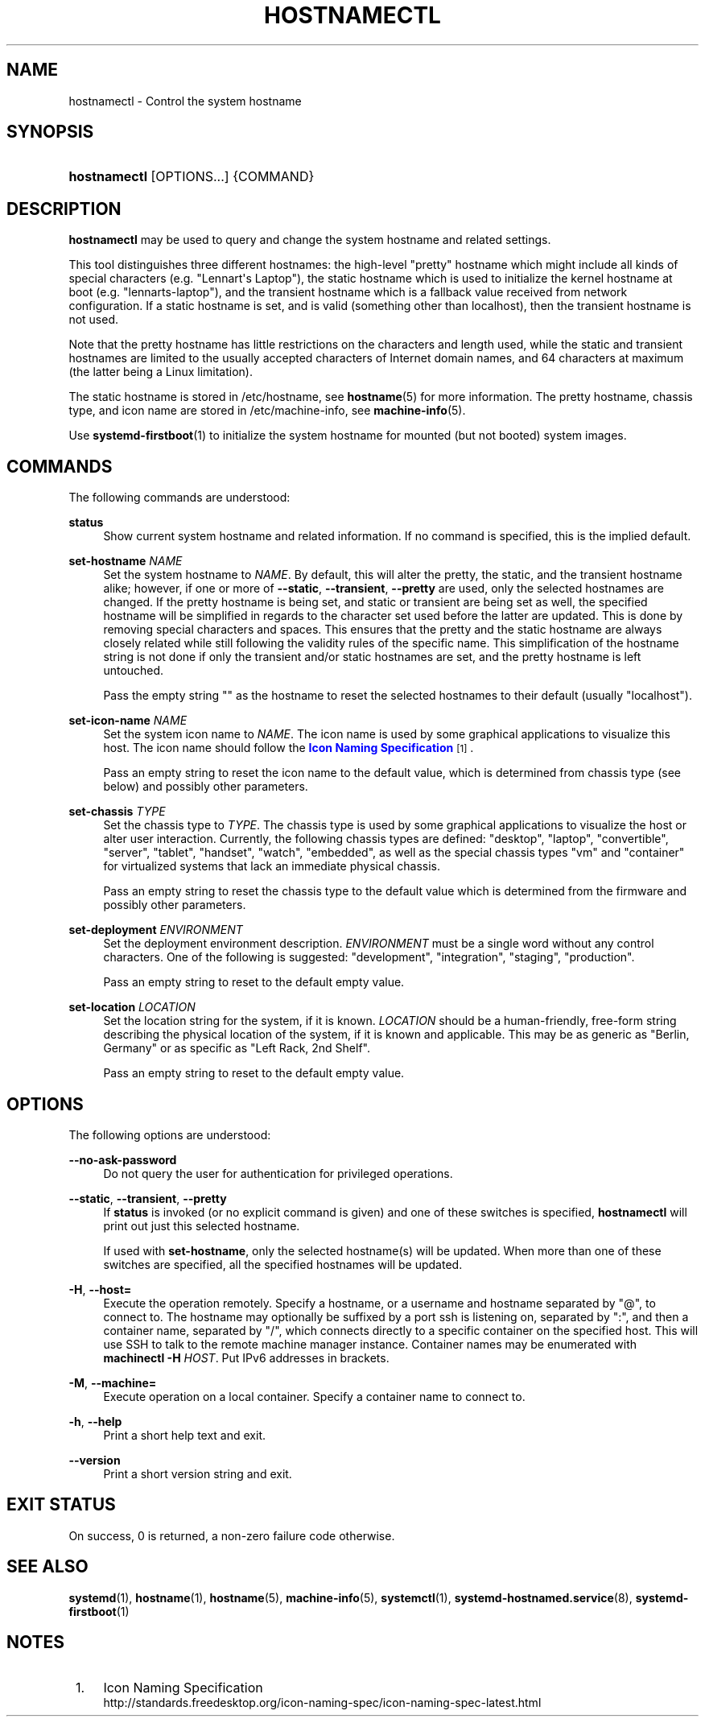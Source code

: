 '\" t
.TH "HOSTNAMECTL" "1" "" "systemd 246" "hostnamectl"
.\" -----------------------------------------------------------------
.\" * Define some portability stuff
.\" -----------------------------------------------------------------
.\" ~~~~~~~~~~~~~~~~~~~~~~~~~~~~~~~~~~~~~~~~~~~~~~~~~~~~~~~~~~~~~~~~~
.\" http://bugs.debian.org/507673
.\" http://lists.gnu.org/archive/html/groff/2009-02/msg00013.html
.\" ~~~~~~~~~~~~~~~~~~~~~~~~~~~~~~~~~~~~~~~~~~~~~~~~~~~~~~~~~~~~~~~~~
.ie \n(.g .ds Aq \(aq
.el       .ds Aq '
.\" -----------------------------------------------------------------
.\" * set default formatting
.\" -----------------------------------------------------------------
.\" disable hyphenation
.nh
.\" disable justification (adjust text to left margin only)
.ad l
.\" -----------------------------------------------------------------
.\" * MAIN CONTENT STARTS HERE *
.\" -----------------------------------------------------------------
.SH "NAME"
hostnamectl \- Control the system hostname
.SH "SYNOPSIS"
.HP \w'\fBhostnamectl\fR\ 'u
\fBhostnamectl\fR [OPTIONS...] {COMMAND}
.SH "DESCRIPTION"
.PP
\fBhostnamectl\fR
may be used to query and change the system hostname and related settings\&.
.PP
This tool distinguishes three different hostnames: the high\-level "pretty" hostname which might include all kinds of special characters (e\&.g\&. "Lennart\*(Aqs Laptop"), the static hostname which is used to initialize the kernel hostname at boot (e\&.g\&. "lennarts\-laptop"), and the transient hostname which is a fallback value received from network configuration\&. If a static hostname is set, and is valid (something other than localhost), then the transient hostname is not used\&.
.PP
Note that the pretty hostname has little restrictions on the characters and length used, while the static and transient hostnames are limited to the usually accepted characters of Internet domain names, and 64 characters at maximum (the latter being a Linux limitation)\&.
.PP
The static hostname is stored in
/etc/hostname, see
\fBhostname\fR(5)
for more information\&. The pretty hostname, chassis type, and icon name are stored in
/etc/machine\-info, see
\fBmachine-info\fR(5)\&.
.PP
Use
\fBsystemd-firstboot\fR(1)
to initialize the system hostname for mounted (but not booted) system images\&.
.SH "COMMANDS"
.PP
The following commands are understood:
.PP
\fBstatus\fR
.RS 4
Show current system hostname and related information\&. If no command is specified, this is the implied default\&.
.RE
.PP
\fBset\-hostname \fR\fB\fINAME\fR\fR
.RS 4
Set the system hostname to
\fINAME\fR\&. By default, this will alter the pretty, the static, and the transient hostname alike; however, if one or more of
\fB\-\-static\fR,
\fB\-\-transient\fR,
\fB\-\-pretty\fR
are used, only the selected hostnames are changed\&. If the pretty hostname is being set, and static or transient are being set as well, the specified hostname will be simplified in regards to the character set used before the latter are updated\&. This is done by removing special characters and spaces\&. This ensures that the pretty and the static hostname are always closely related while still following the validity rules of the specific name\&. This simplification of the hostname string is not done if only the transient and/or static hostnames are set, and the pretty hostname is left untouched\&.
.sp
Pass the empty string
""
as the hostname to reset the selected hostnames to their default (usually
"localhost")\&.
.RE
.PP
\fBset\-icon\-name \fR\fB\fINAME\fR\fR
.RS 4
Set the system icon name to
\fINAME\fR\&. The icon name is used by some graphical applications to visualize this host\&. The icon name should follow the
\m[blue]\fBIcon Naming Specification\fR\m[]\&\s-2\u[1]\d\s+2\&.
.sp
Pass an empty string to reset the icon name to the default value, which is determined from chassis type (see below) and possibly other parameters\&.
.RE
.PP
\fBset\-chassis \fR\fB\fITYPE\fR\fR
.RS 4
Set the chassis type to
\fITYPE\fR\&. The chassis type is used by some graphical applications to visualize the host or alter user interaction\&. Currently, the following chassis types are defined:
"desktop",
"laptop",
"convertible",
"server",
"tablet",
"handset",
"watch",
"embedded", as well as the special chassis types
"vm"
and
"container"
for virtualized systems that lack an immediate physical chassis\&.
.sp
Pass an empty string to reset the chassis type to the default value which is determined from the firmware and possibly other parameters\&.
.RE
.PP
\fBset\-deployment \fR\fB\fIENVIRONMENT\fR\fR
.RS 4
Set the deployment environment description\&.
\fIENVIRONMENT\fR
must be a single word without any control characters\&. One of the following is suggested:
"development",
"integration",
"staging",
"production"\&.
.sp
Pass an empty string to reset to the default empty value\&.
.RE
.PP
\fBset\-location \fR\fB\fILOCATION\fR\fR
.RS 4
Set the location string for the system, if it is known\&.
\fILOCATION\fR
should be a human\-friendly, free\-form string describing the physical location of the system, if it is known and applicable\&. This may be as generic as
"Berlin, Germany"
or as specific as
"Left Rack, 2nd Shelf"\&.
.sp
Pass an empty string to reset to the default empty value\&.
.RE
.SH "OPTIONS"
.PP
The following options are understood:
.PP
\fB\-\-no\-ask\-password\fR
.RS 4
Do not query the user for authentication for privileged operations\&.
.RE
.PP
\fB\-\-static\fR, \fB\-\-transient\fR, \fB\-\-pretty\fR
.RS 4
If
\fBstatus\fR
is invoked (or no explicit command is given) and one of these switches is specified,
\fBhostnamectl\fR
will print out just this selected hostname\&.
.sp
If used with
\fBset\-hostname\fR, only the selected hostname(s) will be updated\&. When more than one of these switches are specified, all the specified hostnames will be updated\&.
.RE
.PP
\fB\-H\fR, \fB\-\-host=\fR
.RS 4
Execute the operation remotely\&. Specify a hostname, or a username and hostname separated by
"@", to connect to\&. The hostname may optionally be suffixed by a port ssh is listening on, separated by
":", and then a container name, separated by
"/", which connects directly to a specific container on the specified host\&. This will use SSH to talk to the remote machine manager instance\&. Container names may be enumerated with
\fBmachinectl \-H \fR\fB\fIHOST\fR\fR\&. Put IPv6 addresses in brackets\&.
.RE
.PP
\fB\-M\fR, \fB\-\-machine=\fR
.RS 4
Execute operation on a local container\&. Specify a container name to connect to\&.
.RE
.PP
\fB\-h\fR, \fB\-\-help\fR
.RS 4
Print a short help text and exit\&.
.RE
.PP
\fB\-\-version\fR
.RS 4
Print a short version string and exit\&.
.RE
.SH "EXIT STATUS"
.PP
On success, 0 is returned, a non\-zero failure code otherwise\&.
.SH "SEE ALSO"
.PP
\fBsystemd\fR(1),
\fBhostname\fR(1),
\fBhostname\fR(5),
\fBmachine-info\fR(5),
\fBsystemctl\fR(1),
\fBsystemd-hostnamed.service\fR(8),
\fBsystemd-firstboot\fR(1)
.SH "NOTES"
.IP " 1." 4
Icon Naming Specification
.RS 4
\%http://standards.freedesktop.org/icon-naming-spec/icon-naming-spec-latest.html
.RE
